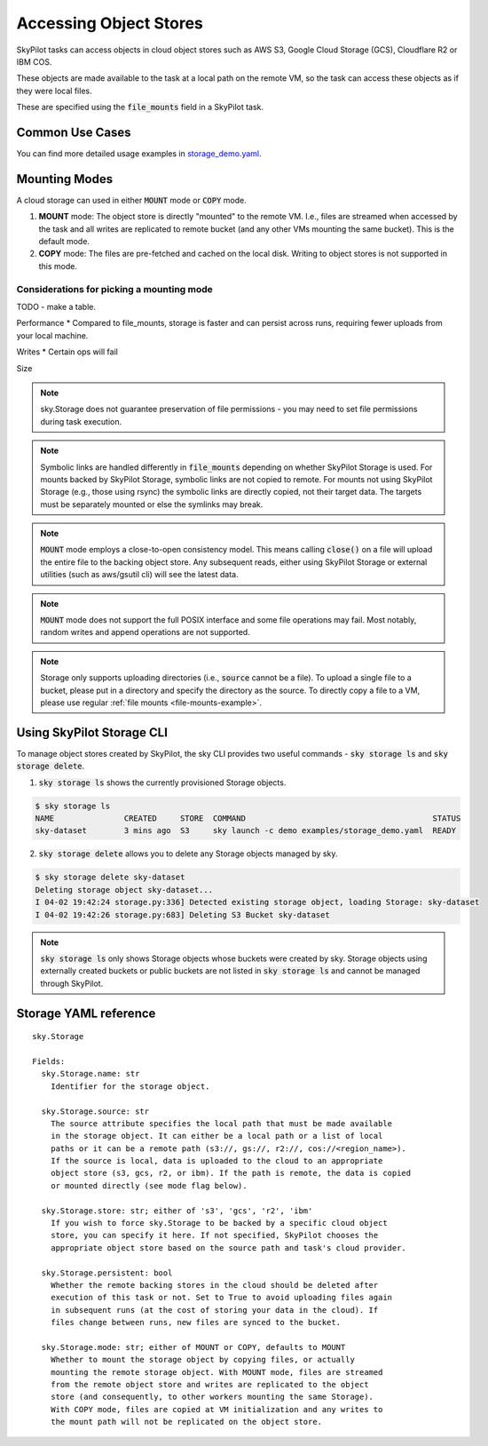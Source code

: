 .. _sky-storage:

Accessing Object Stores
=======================

SkyPilot tasks can access objects in cloud object stores such as AWS S3, Google Cloud Storage (GCS), Cloudflare R2 or IBM COS.

These objects are made available to the task at a local path on the remote VM, so
the task can access these objects as if they were local files.

These are specified using the :code:`file_mounts` field in a SkyPilot task.

Common Use Cases
----------------

.. tab-set::

    .. tab-item:: Use existing bucket
        :sync: existing-bucket-tab

        To access a bucket created externally (e.g., through cloud CLI or other tools),
        specify ``source``.

        .. code-block:: yaml

          # Mount an existing S3 bucket
          file_mounts:
            /mydata:
                source: s3://my-bucket/ # or gs://, r2://, cos://<region>/<bucket>
                mode: MOUNT  # Optional - either MOUNT or COPY. Default to MOUNT.

        This will `mount <storage-mounting-modes_>`__ the contents of the bucket at ``s3://my-bucket/`` to the remote VM at ``/mydata``.


    .. tab-item:: Upload files to new bucket
        :sync: new-bucket-tab

        To create a new bucket, upload local files to this bucket and attach it to the task,
        specify ``name`` and ``source``, where ``source`` is a local path.

        .. code-block:: yaml

          # Create a new S3 bucket and upload local data
          file_mounts:
            /mydata:
                name: my-sky-bucket
                source: ~/dataset   # Optional - path to local data to upload to the bucket
                store: s3   # Optional - either of s3, gcs, r2, ibm

        SkyPilot will create a S3 bucket called ``my-sky-bucket`` and upload the
        contents of ``~/dataset`` to it. The bucket will then be mounted at ``/mydata``
        and your data will be available to the task.

        If the bucket already exists and was created by SkyPilot, SkyPilot will fetch
        and re-use the bucket.

        If ``store`` is omitted, SkyPilot will use the same cloud provider as the task's cloud.

    .. tab-item:: Create empty bucket
        :sync: empty-bucket-tab

        To create an empty bucket, specify only the ``name`` and omit the ``source``.

        .. code-block:: yaml

          # Create an empty gcs bucket
          file_mounts:
            /mydata:
                name: my-sky-bucket
                store: gcs   # Optional - either of s3, gcs, r2, ibm

        SkyPilot will create an empty GCS bucket called ``my-sky-bucket`` and mount it at ``/mydata``.
        This empty bucket can be used to write checkpoints, logs or other outputs directly to the cloud.

        Since writes are replicated in `mount mode <storage-mounting-modes_>`__ (set by default),
        it can also act as a shared file system across workers running on different nodes.
        This is useful for `inter-process communication (IPC) <https://github.com/skypilot-org/skypilot/blob/master/examples/storage/pingpong.yaml>`_
        or for sharing files between workers.

You can find more detailed usage examples in `storage_demo.yaml <https://github.com/skypilot-org/skypilot/blob/master/examples/storage_demo.yaml>`_.

.. _storage-mounting-modes:

Mounting Modes
--------------

A cloud storage can used in either :code:`MOUNT` mode or :code:`COPY` mode.

1. **MOUNT** mode: The object store is directly "mounted" to the remote VM. I.e., files are streamed when accessed by the task and all writes are replicated to remote bucket (and any other VMs mounting the same bucket). This is the default mode.
2. **COPY** mode: The files are pre-fetched and cached on the local disk. Writing to object stores is not supported in this mode.

.. image:: ../images/sky-storage-modes.png
    :width: 800
    :align: center
    :alt: sky-storage-modes



Considerations for picking a mounting mode
~~~~~~~~~~~~~~~~~~~~~~~~~~~~~~~~~~~~~~~~~~

TODO - make a table.

Performance
*  Compared to file_mounts, storage is faster and can persist across runs, requiring fewer uploads from your local machine.

Writes
* Certain ops will fail

Size


.. note::
    sky.Storage does not guarantee preservation of file
    permissions - you may need to set file permissions during task execution.

.. note::
    Symbolic links are handled differently in :code:`file_mounts` depending on whether SkyPilot Storage is used.
    For mounts backed by SkyPilot Storage, symbolic links are not copied to remote.
    For mounts not using SkyPilot Storage (e.g., those using rsync) the symbolic links are directly copied, not their target data.
    The targets must be separately mounted or else the symlinks may break.

.. note::
    :code:`MOUNT` mode employs a close-to-open consistency model. This means calling
    :code:`close()` on a file will upload the entire file to the backing object store.
    Any subsequent reads, either using SkyPilot Storage or external utilities (such as
    aws/gsutil cli) will see the latest data.

.. note::
    :code:`MOUNT` mode does not support the full POSIX interface and some file
    operations may fail. Most notably, random writes and append operations are
    not supported.

.. note::
    Storage only supports uploading directories (i.e., :code:`source` cannot be a file).
    To upload a single file to a bucket, please put in a directory and specify the directory as the source.
    To directly copy a file to a VM, please use regular :ref:`file mounts <file-mounts-example>`.


Using SkyPilot Storage CLI
--------------------------------

To manage object stores created by SkyPilot, the sky CLI provides two useful commands -
:code:`sky storage ls` and :code:`sky storage delete`.

1.  :code:`sky storage ls` shows the currently provisioned Storage objects.

.. code-block:: console

    $ sky storage ls
    NAME               CREATED     STORE  COMMAND                                        STATUS
    sky-dataset        3 mins ago  S3     sky launch -c demo examples/storage_demo.yaml  READY

2.  :code:`sky storage delete` allows you to delete any Storage objects managed
    by sky.

.. code-block:: console

    $ sky storage delete sky-dataset
    Deleting storage object sky-dataset...
    I 04-02 19:42:24 storage.py:336] Detected existing storage object, loading Storage: sky-dataset
    I 04-02 19:42:26 storage.py:683] Deleting S3 Bucket sky-dataset

.. note::
    :code:`sky storage ls` only shows Storage objects whose buckets were created
    by sky. Storage objects using externally created buckets or public buckets
    are not listed in :code:`sky storage ls` and cannot be managed through SkyPilot.

Storage YAML reference
----------------------

::

    sky.Storage

    Fields:
      sky.Storage.name: str
        Identifier for the storage object.

      sky.Storage.source: str
        The source attribute specifies the local path that must be made available
        in the storage object. It can either be a local path or a list of local
        paths or it can be a remote path (s3://, gs://, r2://, cos://<region_name>).
        If the source is local, data is uploaded to the cloud to an appropriate
        object store (s3, gcs, r2, or ibm). If the path is remote, the data is copied
        or mounted directly (see mode flag below).

      sky.Storage.store: str; either of 's3', 'gcs', 'r2', 'ibm'
        If you wish to force sky.Storage to be backed by a specific cloud object
        store, you can specify it here. If not specified, SkyPilot chooses the
        appropriate object store based on the source path and task's cloud provider.

      sky.Storage.persistent: bool
        Whether the remote backing stores in the cloud should be deleted after
        execution of this task or not. Set to True to avoid uploading files again
        in subsequent runs (at the cost of storing your data in the cloud). If
        files change between runs, new files are synced to the bucket.

      sky.Storage.mode: str; either of MOUNT or COPY, defaults to MOUNT
        Whether to mount the storage object by copying files, or actually
        mounting the remote storage object. With MOUNT mode, files are streamed
        from the remote object store and writes are replicated to the object
        store (and consequently, to other workers mounting the same Storage).
        With COPY mode, files are copied at VM initialization and any writes to
        the mount path will not be replicated on the object store.
